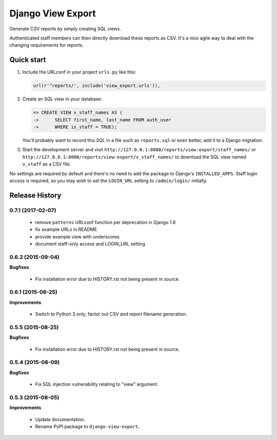 ==================
Django View Export
==================

Generate CSV reports by simply creating SQL views.

Authenticated staff members can then directly download these reports as CSV.
It's a nice agile way to deal with the changing requirements for reports.


Quick start
-----------

1. Include the URLconf in your project ``urls.py`` like this:

   .. code-block:: python

        url(r'^reports/', include('view_export.urls')),


2. Create an SQL view in your database:

   .. code-block:: sql

        => CREATE VIEW v_staff_names AS (
        ->      SELECT first_name, last_name FROM auth_user
        ->      WHERE is_staff = TRUE);

   You'll probably want to record this SQL in a file such as ``reports.sql`` or
   even better, add it to a Django migration.

3. Start the development server and visit ``http://127.0.0.1:8000/reports/view-export/staff_names/``
   or ``http://127.0.0.1:8000/reports/view-export/v_staff_names/`` to download the SQL view named
   ``v_staff`` as a CSV file.

No settings are required by default and there's no need to add the package to
Django's ``INSTALLED_APPS``. Staff login access is required, so you may wish to
set the ``LOGIN_URL`` setting to ``/admin/login/`` initially.


Release History
---------------

0.7.1 (2017-02-07)
++++++++++++++++++

 - remove ``patterns`` URLconf function per deprecation in Django 1.8
 - fix example URLs in README
 - provide example view with underscores
 - document staff-only access and LOGIN_URL setting


0.6.2 (2015-09-04)
++++++++++++++++++

**Bugfixes**

 - Fix installation error due to HISTORY.rst not being present in source.


0.6.1 (2015-08-25)
++++++++++++++++++

**Improvements**

 - Switch to Python 3 only, factor out CSV and report filename generation.


0.5.5 (2015-08-25)
++++++++++++++++++

**Bugfixes**

 - Fix installation error due to HISTORY.rst not being present in source.


0.5.4 (2015-08-09)
++++++++++++++++++

**Bugfixes**

 - Fix SQL injection vulnerability relating to "view" argument.


0.5.3 (2015-08-05)
++++++++++++++++++

**Improvements** 

 - Update documentation.
 - Rename PyPI package to ``django-view-export``.


